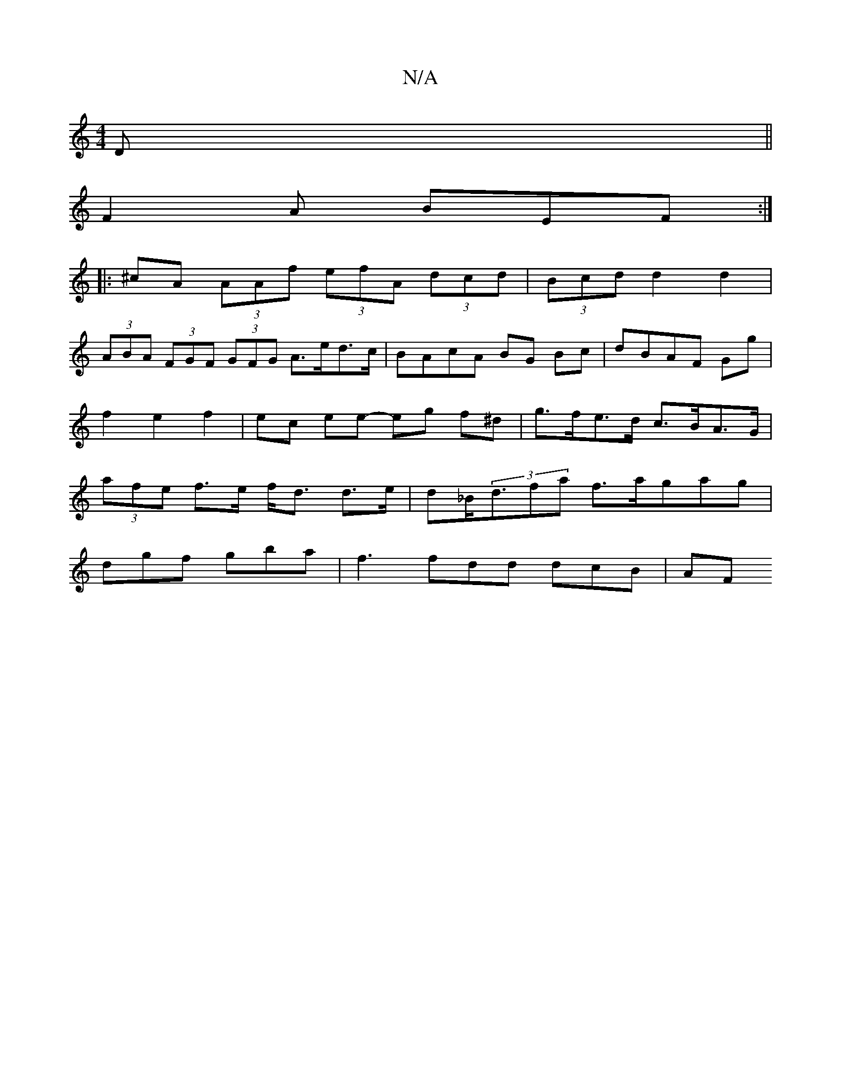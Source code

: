 X:1
T:N/A
M:4/4
R:N/A
K:Cmajor
D||
F2A BEF :|
|:^cA (3AAf (3efA (3dcd | (3Bcd d2 d2 |
(3ABA (3FGF (3GFG A>ed>c|BAcA BG Bc|dBAF Gg|f2 e2 f2|ec ee- eg f^d|g>fe>d c>BA>G | (3afe f>e f<d d>e|d_B<(3dfa f>a}gag |
dgf gba | f3 fdd dcB |AF